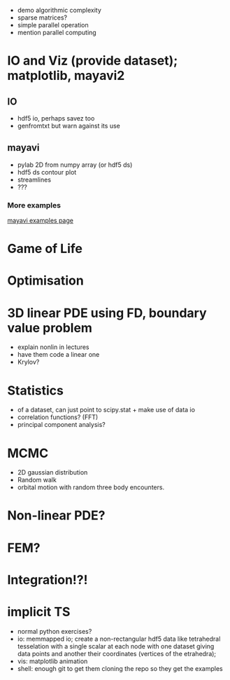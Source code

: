 - demo algorithmic complexity
- sparse matrices?
- simple parallel operation
- mention parallel computing

* IO and Viz (provide dataset); matplotlib, mayavi2
** IO
- hdf5 io, perhaps savez too
- genfromtxt but warn against its use
** mayavi
- pylab 2D from numpy array (or hdf5 ds)
- hdf5 ds contour plot
- streamlines
- ???
*** More examples
[[http://docs.enthought.com/mayavi/mayavi/auto/examples.html][mayavi examples page]]
* Game of Life
* Optimisation
* 3D linear PDE using FD, boundary value problem
   - explain nonlin in lectures
   - have them code a linear one
   - Krylov?
* Statistics
   - of a dataset, can just point to scipy.stat + make use of data io
   - correlation functions? (FFT) 
   - principal component analysis? 
* MCMC
   - 2D gaussian distribution 
   - Random walk
   - orbital motion with random three body encounters.
* Non-linear PDE?
* FEM?
* Integration!?!
* implicit TS


- normal python exercises? 
- io: memmapped io; create a non-rectangular hdf5 data like tetrahedral tesselation with a single scalar at
  each node with one dataset giving data points and another their coordinates (vertices of the etrahedra);
- vis: matplotlib animation
- shell: enough git to get them cloning the repo so they get the examples
